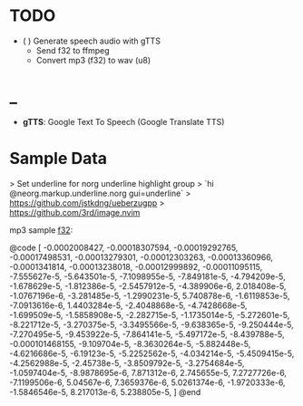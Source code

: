 * TODO
  - ( ) Generate speech audio with gTTS 
    - Send f32 to ffmpeg
    - Convert mp3 (f32) to wav (u8)

* _
  - *gTTS*: Google Text To Speech (Google Translate TTS)

* Sample Data

> Set underline for norg underline highlight group
> `hi @neorg.markup.underline.norg gui=underline`
> https://github.com/jstkdng/ueberzugpp
> https://github.com/3rd/image.nvim

mp3 sample _f32_: 

@code 
[
  -0.0002008427, -0.00018307594, -0.00019292765, -0.00017498531, -0.00013279301, 
  -0.00012303263, -0.00013360966, -0.0001341814, -0.00013238018, -0.00012999892, 
  -0.00011095115, -7.555627e-5, -5.643501e-5, -7.1098955e-5, -7.849181e-5, 
  -4.794209e-5, -1.678629e-5, -1.812386e-5, -2.5457912e-5, -4.389906e-6, 
  2.018408e-5, -1.0767196e-6, -3.281485e-5, -1.2990231e-5, 5.740878e-6, 
  -1.6119853e-5, -7.0913616e-6, 1.4403284e-5, -2.4048868e-5, -4.7428668e-5, 
  -1.699509e-5, -1.5858908e-5, -2.282715e-5, -1.1735014e-5, -5.272601e-5, 
  -8.221712e-5, -3.270375e-5, -3.3495566e-5, -9.638365e-5, -9.250444e-5, 
  -7.270495e-5, -9.453922e-5, -7.864141e-5, -5.497172e-5, -8.439788e-5, 
  -0.000101468155, -9.109704e-5, -8.3630264e-5, -5.882448e-5, -4.6216686e-5, 
  -6.19123e-5, -5.2252562e-5, -4.034214e-5, -5.4509415e-5, -4.2562988e-5, 
  -2.45738e-5, -3.8509792e-5, -3.2754684e-5, -1.0597404e-5, -8.9878695e-6, 
  7.871312e-6, 2.745655e-5, 7.2727726e-6, -7.1199506e-6, 5.04567e-6, 7.3659376e-6, 
  5.0261374e-6, -1.9720333e-6, -1.5846546e-5, 8.217013e-6, 5.238805e-5, 
]
@end


